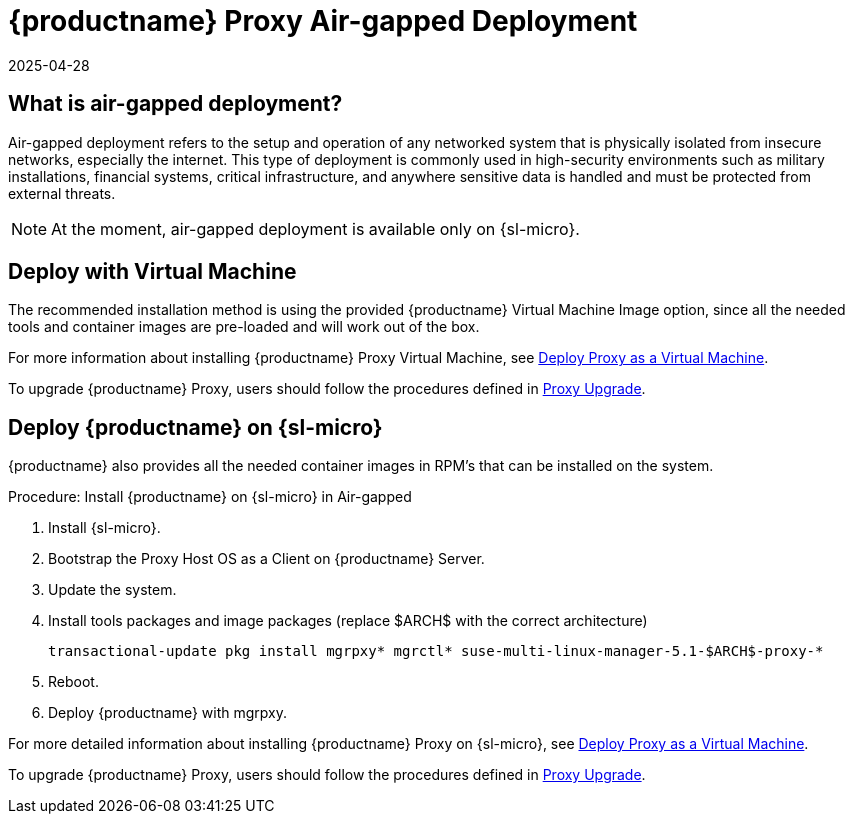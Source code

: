 = {productname} Proxy Air-gapped Deployment
:revdate: 2025-04-28
:page-revdate: {revdate}
ifeval::[{uyuni-content} == true]

:noindex:
endif::[]

== What is air-gapped deployment?


Air-gapped deployment refers to the setup and operation of any networked system that is physically isolated from insecure networks, especially the internet.
This type of deployment is commonly used in high-security environments such as military installations, financial systems, critical infrastructure, and anywhere sensitive data is handled and must be protected from external threats.

[NOTE]
====
At the moment, air-gapped deployment is available only on {sl-micro}.
====


== Deploy with Virtual Machine

The recommended installation method is using the provided {productname} Virtual Machine Image option, since all the needed tools and container images are pre-loaded and will work out of the box.

For more information about installing {productname} Proxy Virtual Machine, see xref:container-deployment/mlm/proxy-deployment-vm-mlm.adoc[Deploy Proxy as a Virtual Machine].

To upgrade {productname} Proxy, users should follow the procedures defined in xref:container-management/updating-proxy-containers.adoc[Proxy Upgrade].


== Deploy {productname} on {sl-micro}

{productname} also provides all the needed container images in RPM's that can be installed on the system.

.Procedure: Install {productname} on {sl-micro} in Air-gapped
. Install {sl-micro}.
. Bootstrap the Proxy Host OS as a Client on {productname} Server.
. Update the system.
. Install tools packages and image packages (replace $ARCH$ with the correct architecture)

+

[source,shell]
----
transactional-update pkg install mgrpxy* mgrctl* suse-multi-linux-manager-5.1-$ARCH$-proxy-*
----

. Reboot.

. Deploy {productname} with mgrpxy.


For more detailed information about installing {productname} Proxy on {sl-micro}, see xref:container-deployment/mlm/proxy-deployment-mlm.adoc[Deploy Proxy as a Virtual Machine].

To upgrade {productname} Proxy, users should follow the procedures defined in xref:container-management/updating-proxy-containers.adoc[Proxy Upgrade].
